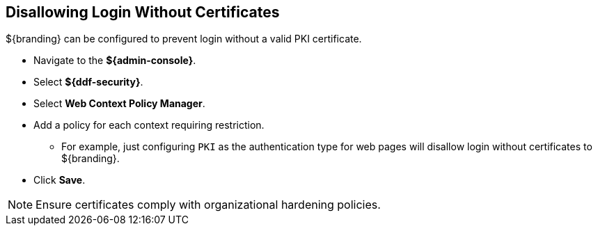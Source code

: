 :title: Disallowing Login Without Certificates
:type: configuration
:status: published
:parent: Configuring User Access
:summary: Requiring certificate to log in.
:order: 08

== {title}
(((Disallowing Login Without Certificates)))

${branding} can be configured to prevent login without a valid PKI certificate.

* Navigate to the *${admin-console}*.
* Select *${ddf-security}*.
* Select *Web Context Policy Manager*.
* Add a policy for each context requiring restriction.
** For example, just configuring `PKI` as the authentication type for web pages will disallow login without certificates to ${branding}.
* Click *Save*.

[NOTE]
====
Ensure certificates comply with organizational hardening policies.
====

